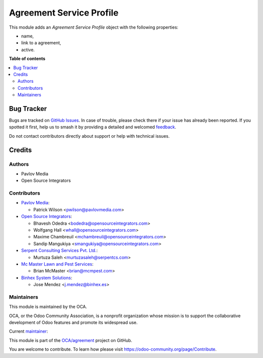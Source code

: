=========================
Agreement Service Profile
=========================

.. 
   !!!!!!!!!!!!!!!!!!!!!!!!!!!!!!!!!!!!!!!!!!!!!!!!!!!!
   !! This file is generated by oca-gen-addon-readme !!
   !! changes will be overwritten.                   !!
   !!!!!!!!!!!!!!!!!!!!!!!!!!!!!!!!!!!!!!!!!!!!!!!!!!!!
   !! source digest: sha256:3bbbde8a269907329dd6e14da605ff4bfd5717115cbfe8ec74d899c66144024d
   !!!!!!!!!!!!!!!!!!!!!!!!!!!!!!!!!!!!!!!!!!!!!!!!!!!!

.. |badge1| image:: https://img.shields.io/badge/maturity-Beta-yellow.png
    :target: https://odoo-community.org/page/development-status
    :alt: Beta
.. |badge2| image:: https://img.shields.io/badge/licence-AGPL--3-blue.png
    :target: http://www.gnu.org/licenses/agpl-3.0-standalone.html
    :alt: License: AGPL-3
.. |badge3| image:: https://img.shields.io/badge/github-OCA%2Fagreement-lightgray.png?logo=github
    :target: https://github.com/OCA/agreement/tree/15.0/agreement_serviceprofile
    :alt: OCA/agreement
.. |badge4| image:: https://img.shields.io/badge/weblate-Translate%20me-F47D42.png
    :target: https://translation.odoo-community.org/projects/agreement-15-0/agreement-15-0-agreement_serviceprofile
    :alt: Translate me on Weblate
.. |badge5| image:: https://img.shields.io/badge/runboat-Try%20me-875A7B.png
    :target: https://runboat.odoo-community.org/builds?repo=OCA/agreement&target_branch=15.0
    :alt: Try me on Runboat

|badge1| |badge2| |badge3| |badge4| |badge5|

This module adds an *Agreement Service Profile* object with the following properties:

* name,
* link to a agreement,
* active.

**Table of contents**

.. contents::
   :local:

Bug Tracker
===========

Bugs are tracked on `GitHub Issues <https://github.com/OCA/agreement/issues>`_.
In case of trouble, please check there if your issue has already been reported.
If you spotted it first, help us to smash it by providing a detailed and welcomed
`feedback <https://github.com/OCA/agreement/issues/new?body=module:%20agreement_serviceprofile%0Aversion:%2015.0%0A%0A**Steps%20to%20reproduce**%0A-%20...%0A%0A**Current%20behavior**%0A%0A**Expected%20behavior**>`_.

Do not contact contributors directly about support or help with technical issues.

Credits
=======

Authors
~~~~~~~

* Pavlov Media
* Open Source Integrators

Contributors
~~~~~~~~~~~~

* `Pavlov Media <https://www.pavlovmedia.com>`_:

  * Patrick Wilson <pwilson@pavlovmedia.com>

* `Open Source Integrators <https://www.opensourceintegrators.com>`_:

  * Bhavesh Odedra <bodedra@opensourceintegrators.com>
  * Wolfgang Hall <whall@opensourceintegrators.com>
  * Maxime Chambreuil <mchambreuil@opensourceintegrators.com>
  * Sandip Mangukiya <smangukiya@opensourceintegrators.com>

* `Serpent Consulting Services Pvt. Ltd. <https://www.serpentcs.com>`_:

  * Murtuza Saleh <murtuzasaleh@serpentcs.com>

* `Mc Master Lawn and Pest Services <https://www.mcmpest.com>`_:

  * Brian McMaster <brian@mcmpest.com>

* `Binhex System Solutions <https://www.binhex.es>`_:

  * Jose Mendez <j.mendez@binhex.es>

Maintainers
~~~~~~~~~~~

This module is maintained by the OCA.

.. image:: https://odoo-community.org/logo.png
   :alt: Odoo Community Association
   :target: https://odoo-community.org

OCA, or the Odoo Community Association, is a nonprofit organization whose
mission is to support the collaborative development of Odoo features and
promote its widespread use.

.. |maintainer-max3903| image:: https://github.com/max3903.png?size=40px
    :target: https://github.com/max3903
    :alt: max3903

Current `maintainer <https://odoo-community.org/page/maintainer-role>`__:

|maintainer-max3903| 

This module is part of the `OCA/agreement <https://github.com/OCA/agreement/tree/15.0/agreement_serviceprofile>`_ project on GitHub.

You are welcome to contribute. To learn how please visit https://odoo-community.org/page/Contribute.
